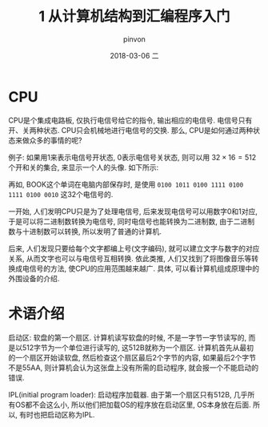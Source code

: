 #+TITLE:       1 从计算机结构到汇编程序入门
#+AUTHOR:      pinvon
#+EMAIL:       pinvon@ubuntu
#+DATE:        2018-03-06 二
#+URI:         /blog/%y/%m/%d/从计算机结构到汇编程序入门
#+KEYWORDS:    <TODO: insert your keywords here>
#+TAGS:        30天自制操作系统-读书笔记
#+LANGUAGE:    en
#+OPTIONS:     H:3 num:nil toc:t \n:nil ::t |:t ^:nil -:nil f:t *:t <:t
#+DESCRIPTION: <TODO: insert your description here>

* CPU

CPU是个集成电路板, 仅执行电信号给它的指令, 输出相应的电信号. 电信号只有开、关两种状态. CPU只会机械地进行电信号的交换. 那么, CPU是如何通过两种状态来做众多的事情的呢?

例子: 如果用1来表示电信号开状态, 0表示电信号关状态, 则可以用 $32 \times 16 = 512$ 个开和关的集合, 来显示一个人的头像. 如下所示:
[[./0.png]]

再如, BOOK这个单词在电脑内部保存时, 是使用 =0100 1011 0100 1111 0100 1111 0100 0010= 这32个电信号的.

一开始, 人们发明CPU只是为了处理电信号, 后来发现电信号可以用数字0和1对应, 于是可以将二进制数转换为电信号, 同时电信号也能转换为二进制数, 由于二进制数与十进制数可以转换, 所以发明了普通的计算机. 

后来, 人们发现只要给每个文字都编上号(文字编码), 就可以建立文字与数字的对应关系, 从而文字也可以与电信号互相转换. 依此类推, 人们又找到了将图像音乐等转换成电信号的方法, 使CPU的应用范围越来越广. 具体, 可以看计算机组成原理中的外围设备的介绍.

* 术语介绍

启动区: 软盘的第一个扇区. 计算机读写软盘的时候, 不是一字节一字节读写的, 而是以512字节为一个单位进行读写的, 这512B就称为一个扇区. 计算机首先从最初的一个扇区开始读软盘, 然后检查这个扇区最后2个字节的内容, 如果最后2个字节不是55AA, 则计算机会认为这张盘上没有所需的启动程序, 就会报一个不能启动的错误.

IPL(initial program loader): 启动程序加载器. 由于第一个扇区只有512B, 几乎所有OS都不会这么小, 所以他们把加载OS的程序放在启动区里, OS本身放在后面. 所以, 有时也把启动区称为IPL.
